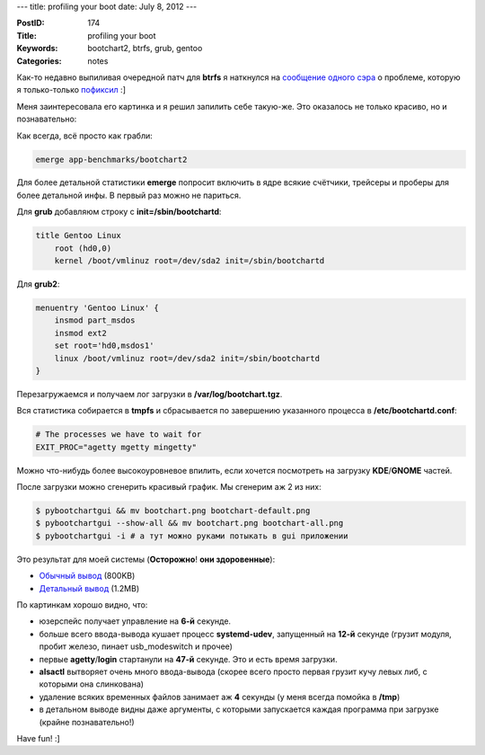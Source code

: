 ---
title: profiling your boot
date: July 8, 2012
---

:PostID: 174
:Title: profiling your boot
:Keywords: bootchart2, btrfs, grub, gentoo
:Categories: notes

Как-то недавно выпиливая очередной патч для **btrfs** я наткнулся на
`сообщение одного сэра <http://www.mail-archive.com/linux-btrfs@vger.kernel.org/msg16042.html>`_
о проблеме, которую я только-только `пофиксил <http://www.mail-archive.com/linux-btrfs@vger.kernel.org/msg16045.html>`_ :]

Меня заинтересовала его картинка и я решил запилить себе такую-же.
Это оказалось не только красиво, но и познавательно:

.. raw:: html

   <!--more-->

Как всегда, всё просто как грабли:

.. code-block:: bash

    emerge app-benchmarks/bootchart2

Для более детальной статистики **emerge** попросит включить в ядре
всякие счётчики, трейсеры и проберы для более детальной инфы.
В первый раз можно не париться.

Для **grub** добавляюм строку с **init=/sbin/bootchartd**:

.. code-block:: bash

    title Gentoo Linux
        root (hd0,0)
        kernel /boot/vmlinuz root=/dev/sda2 init=/sbin/bootchartd

Для **grub2**:

.. code-block:: bash

    menuentry 'Gentoo Linux' {
        insmod part_msdos
        insmod ext2
        set root='hd0,msdos1'
        linux /boot/vmlinuz root=/dev/sda2 init=/sbin/bootchartd
    }

Перезагружаемся и получаем лог загрузки в **/var/log/bootchart.tgz**.

Вся статистика собирается в **tmpfs** и сбрасывается по завершению
указанного процесса в **/etc/bootchartd.conf**:

.. code-block:: bash

    # The processes we have to wait for
    EXIT_PROC="agetty mgetty mingetty"

Можно что-нибудь более высокоуровневое впилить, если хочется посмотреть на загрузку **KDE**/**GNOME** частей.

После загрузки можно сгенерить красивый график. Мы сгенерим аж 2 из них:

.. code-block:: bash

    $ pybootchartgui && mv bootchart.png bootchart-default.png
    $ pybootchartgui --show-all && mv bootchart.png bootchart-all.png
    $ pybootchartgui -i # а тут можно руками потыкать в gui приложении

Это результат для моей системы (**Осторожно**! **они здоровенные**):

- `Обычный вывод <http://slyfox.ath.cx:8081/i/bootchart-default.png>`_ (800KB)
- `Детальный вывод <http://slyfox.ath.cx:8081/i/bootchart-all.png>`_ (1.2MB)

По картинкам хорошо видно, что:

- юзерспейс получает управление на **6-й** секунде.
- больше всего ввода-вывода кушает процесс **systemd-udev**, запущенный на **12-й** секунде (грузит модуля, пробит железо, пинает usb_modeswitch и прочее)
- первые **agetty**/**login** стартанули на **47-й** секунде. Это и есть время загрузки.
- **alsactl** вытворяет очень много ввода-вывода (скорее всего просто первая грузит кучу левых либ, с которыми она слинкована)
- удаление всяких временных файлов занимает аж **4** секунды (у меня всегда помойка в **/tmp**)
- в детальном выводе видны даже аргументы, с которыми запускается каждая программа при загрузке (крайне познавательно!)

Have fun! :]
